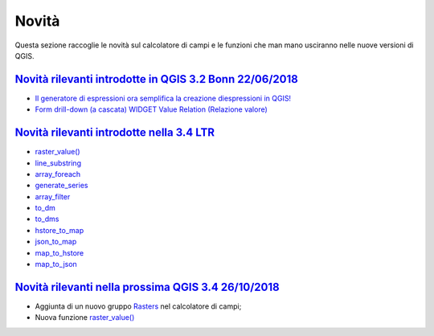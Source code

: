 Novità
======
Questa sezione raccoglie le novità sul calcolatore di campi e le funzioni che man mano usciranno nelle nuove versioni di QGIS. 


`Novità rilevanti introdotte in QGIS 3.2 Bonn 22/06/2018`_
----------------------------------------------------------

-  `Il generatore di espressioni ora semplifica la creazione diespressioni in QGIS!`_
-  `Form drill-down (a cascata) WIDGET Value Relation (Relazione valore)`_

.. _Il generatore di espressioni ora semplifica la creazione diespressioni in QGIS!: http://hfcqgis.opendatasicilia.it/it/latest/release/novita_32.html#generatore-di-espressioni-piu-utile
.. _Form drill-down (a cascata) WIDGET Value Relation (Relazione valore): http://hfcqgis.opendatasicilia.it/it/latest/release/novita_32.html#form-drill-down-a-cascata-widget-value-relation-relazione-valore


`Novità rilevanti introdotte nella 3.4 LTR`_
--------------------------------------------

-  `raster_value()`_
-  `line_substring`_
-  `array_foreach`_
-  `generate_series`_
-  `array_filter`_
-  `to_dm`_
-  `to_dms`_
-  `hstore_to_map`_
-  `json_to_map`_
-  `map_to_hstore`_
-  `map_to_json`_




`Novità rilevanti nella prossima QGIS 3.4 26/10/2018`_
------------------------------------------------------

-  Aggiunta di un nuovo gruppo `Rasters`_ nel calcolatore di campi;
-  Nuova funzione `raster_value()`_

.. _Novità rilevanti nella prossima QGIS 3.4 26/10/2018: ../gr_funzioni/rasters/index.html
.. _Rasters: ../gr_funzioni/rasters/index.html
.. _raster_value(): ../gr_funzioni/rasters/raster_value.html
.. _Novità rilevanti introdotte in QGIS 3.2 Bonn 22/06/2018: novita_32.html
.. _Novità rilevanti introdotte nella 3.4 LTR: novita_34.md

.. _raster_value(): ../gr_funzioni/rasters/raster_value.html
.. _line_substring: ../gr_funzioni/geometria/line_substring.html
.. _array_foreach: ../gr_funzioni/array/array_foreach.html
.. _generate_series: ../gr_funzioni/arrays/generate_series.html
.. _array_filter: ../gr_funzioni/array/array_filter.html
.. _to_dm: ../gr_funzioni/conversioni/to_dm.html
.. _to_dms: ../gr_funzioni/conversioni/to_dms.html
.. _hstore_to_map: ../gr_funzioni/maps/hstore_to_map.html
.. _json_to_map: ../gr_funzioni/maps/json_to_map.html
.. _map_to_hstore: ../gr_funzioni/maps/map_to_hstore.html
.. _map_to_json: ../gr_funzioni/maps/map_to_json.html
